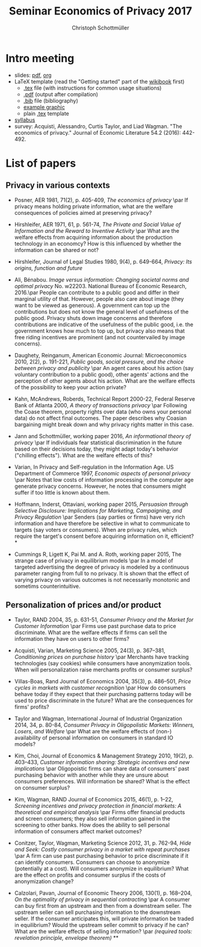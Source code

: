 #+TITLE: Seminar Economics of Privacy 2017
#+AUTHOR: Christoph Schottmüller

* Intro meeting

- slides: [[https://github.com/schottmueller/seminarprivacy/files/1236470/seminarPrivacySlides.pdf][pdf]], [[./seminarPrivacySlides.org][org]]
- LaTeX template (read the "Getting started" part of the [[https://en.wikibooks.org/wiki/LaTeX][wikibook]] first)
  - [[https://schottmueller.github.io/teaching/LaTeXTemplate.tex][.tex]] file (with instructions for common usage situations)
  - [[https://schottmueller.github.io/teaching/LaTeXTemplate.pdf][.pdf]] (output after compilation)
  - [[https://schottmueller.github.io/teaching/privacy.bib][.bib]] file (bibliography)
  - [[https://schottmueller.github.io/teaching/Vprime.png][example graphic]]
  - plain  [[https://schottmueller.github.io/teaching/LaTeXTemplatePlain.tex][.tex]] template
- [[http://kurser.ku.dk/course/a%c3%98kk08321u/2017-2018][syllabus]]
- survey: Acquisti, Alessandro, Curtis Taylor, and Liad Wagman. "The economics of privacy." Journal of Economic Literature 54.2 (2016): 442-492.

* List of papers

** Privacy in various contexts

- Posner, AER 1981, 71(2), p. 405-409, /The economics of privacy/ \par If privacy means holding private information, what are the welfare consequences of policies aimed at preserving privacy?

- Hirshleifer, AER 1971, 61, p. 561-74, /The Private and Social Value of Information and the Reward to Inventive Activity/ \par What are the welfare effects from acquiring information about the production technology in an economcy? How is this influenced by whether the information can be shared or not? 

- Hirshleifer, Journal  of  Legal  Studies  1980, 9(4), p. 649-664, /Privacy:  Its  origins,  function  and  future/ 

- Ali, Bénabou. /Image versus information: Changing societal norms and optimal privacy/ No. w22203. National Bureau of Economic Research, 2016.\par People can contribute to a public good and differ in their marginal utility of that. However, people also care about image (they want to be viewed as generous). A government can top up the contributions but does not know the general level of usefulness of the public good. Privacy shuts down image concerns and therefore contributions are indicative of the usefulness of the public good, i.e. the government knows how much to top up, but privacy also means that free riding incentives are prominent (and not countervailed by image concerns). 

- Daughety, Reinganum, American Economic Journal: Microeconomics 2010, 2(2), p. 191-221, /Public goods, social pressure, and the choice between privacy and publicity/ \par An agent cares about his action (say voluntary contribution to a public good), other agents' actions and the perception of other agents about his action. What are the welfare effects of the possibility to keep your action private? 

- Kahn,  McAndrews,  Roberds, Technical Report 2000-22, Federal Reserve Bank of Atlanta 2000,  /A theory of transactions privacy/ \par Following the Coase theorem, property rights over data (who owns your personal data) do not affect final outcomes. The paper describes why Coasian bargaining might break down and why privacy rights matter in this case.

- Jann and Schottmüller, working paper 2016, /An informational theory of privacy/ \par If individuals fear statistical discrimination in the future based on their decisions today, they might adapt today's behavior ("chilling effects"). What are the welfare effects of this?

- Varian, In Privacy and Self-regulation in the Information Age. US Department of Commerce 1997,    /Economic aspects of personal privacy/ \par Notes that low costs of information processing in the computer age generate privacy concerns. However, he notes that consumers might suffer if too little is known about them.

- Hoffmann, Inderst,  Ottaviani, working paper 2015, /Persuasion through Selective Disclosure: Implications for Marketing, Campaigning, and Privacy Regulation/ \par Senders (say parties or firms) have very rich information and have therefore be selective in what to communicate to targets (say voters or consumers). When are privacy rules, which require the target's consent before acquiring information on it, efficient? *

- Cummings R, Ligett K, Pai M. and A. Roth, working paper 2015, The strange case of privacy in equilibrium models \par In a model of targeted advertising the degree of privacy is modeled by a continuous parameter ranging from full to no privacy. It is shown that the effect of varying privacy on various outcomes is not necessarily monotonic and sometims counterintuitive.

** Personalization of prices and/or product

- Taylor, RAND 2004, 35, p. 631-51, /Consumer Privacy and the Market for Customer Information/ \par Firms use past purchase data to price discriminate. What are the welfare effects if firms can sell the information they have on users to other firms?

- Acquisti,  Varian, Marketing  Science 2005, 24(3), p.  367–381,  /Conditioning prices  on  purchase  history/ \par Merchants have tracking technologies (say cookies) while consumers have anonymization tools. When will personalization raise merchants profits or consumer surplus?

- Villas-Boas, Rand Journal of Economics 2004, 35(3), p.  486–501, /Price cycles in markets with customer recognition/ \par How do consumers behave today if they expect that their purchasing patterns today will be used to price discriminate in the future? What are the consequences for firms' profits?

- Taylor and Wagman, International Journal of Industrial Organization 2014, 34, p. 80-84, /Consumer Privacy in Oligopolistic Markets: Winners, Losers, and Welfare/ \par What are the welfare effects of (non-) availability of personal information on consumers in standard IO models?

- Kim, Choi, Journal of Economics & Management Strategy 2010,  19(2), p. 403–433,  /Customer information sharing:  Strategic incentives and new implications/ \par Oligopoistic firms can share data of consumers' past purchasing behavior with another while they are unsure about consumers preferences. Will information be shared? What is the effect on consumer surplus?

- Kim,  Wagman, RAND Journal of Economics 2015, 46(1), p. 1–22, /Screening incentives and privacy protection in financial markets: A theoretical and empirical analysis/  \par Firms offer financial products and screen consumers; they also sell information gained in the screening to other banks. How does the ability to sell personal information of consumers affect market outcomes?

- Conitzer, Taylor, Wagman, Marketing Science 2012, 31, p. 762-94, /Hide and Seek: Costly consumer privacy in a market with repeat purchases/ \par A firm can use past purchasing behavior to price discriminate if it can identify consumers. Consumers can choose to anonymize (potentially at a cost). Will consumers anonymize in equilibrium? What are the effect on profits and consumer surplus if the costs of anonymization change?

- Calzolari, Pavan, Journal of Economic Theory 2006, 130(1), p. 168–204, /On the optimality of privacy in sequential contracting/  \par A consumer can buy first from an upstream and then from a downstream seller. The upstream seller can sell purchasing information to the downstream seller. If the consumer anticipates this, will private information be traded in equilibrium? Would the upstream seller commit to privacy if he can? What are the welfare effects of selling information? \par  /(required tools: revelation principle, envelope theorem)/ **
